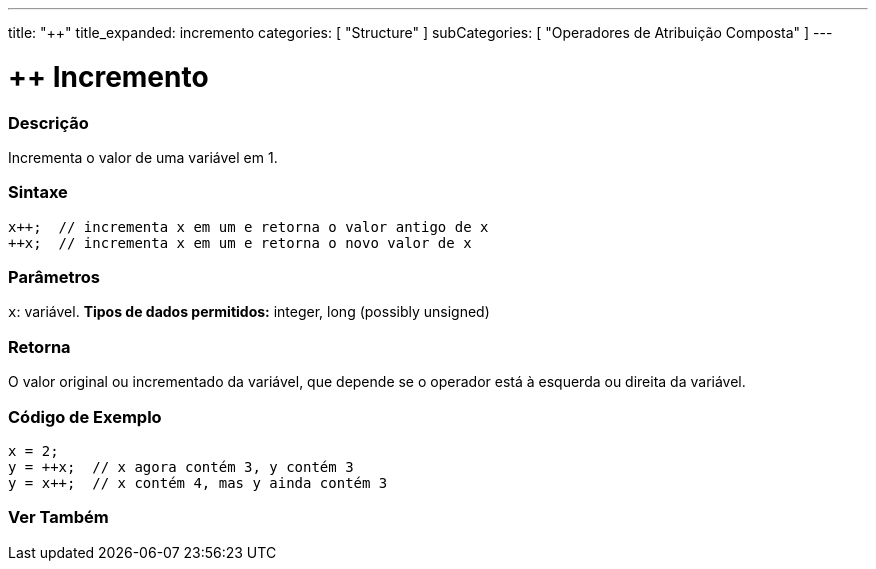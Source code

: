 ---
title: "++"
title_expanded: incremento
categories: [ "Structure" ]
subCategories: [ "Operadores de Atribuição Composta" ]
---

= ++ Incremento

// OVERVIEW SECTION STARTS
[#overview]
--

[float]
=== Descrição
Incrementa o valor de uma variável em 1.
[%hardbreaks]


[float]
=== Sintaxe
[source,arduino]
----
x++;  // incrementa x em um e retorna o valor antigo de x
++x;  // incrementa x em um e retorna o novo valor de x
----

[float]
=== Parâmetros
`x`: variável. *Tipos de dados permitidos:* integer, long (possibly unsigned)

[float]
=== Retorna
O valor original ou incrementado da variável, que depende se o operador está à esquerda ou direita da variável.
--
// OVERVIEW SECTION ENDS

// HOW TO USE SECTION STARTS
[#howtouse]
--

[float]
=== Código de Exemplo

[source,arduino]
----
x = 2;
y = ++x;  // x agora contém 3, y contém 3
y = x++;  // x contém 4, mas y ainda contém 3
----

--
// HOW TO USE SECTION ENDS


// SEE ALSO SECTION
[#see_also]
--

[float]
=== Ver Também

[role="language"]

--
// SEE ALSO SECTION ENDS
